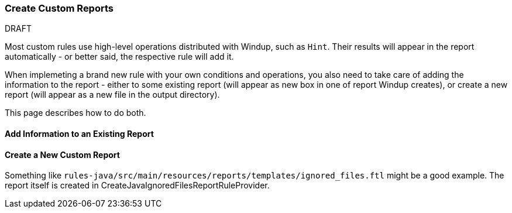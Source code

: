 [[Rules-Create-Custom-Reports]]
=== Create Custom Reports

.DRAFT

Most custom rules use high-level operations distributed with Windup, such as `Hint`.
Their results will appear in the report automatically - or better said, the respective rule will add it.

When implemeting a brand new rule with your own conditions and operations, you also need to take care of adding the information to the report - either to some existing report (will appear as new box in one of report Windup creates), or create a new report (will appear as a new file in the output directory).

This page describes how to do both.


==== Add Information to an Existing Report

==== Create a New Custom Report

Something like `rules-java/src/main/resources/reports/templates/ignored_files.ftl` might be a good example.
The report itself is created in CreateJavaIgnoredFilesReportRuleProvider.